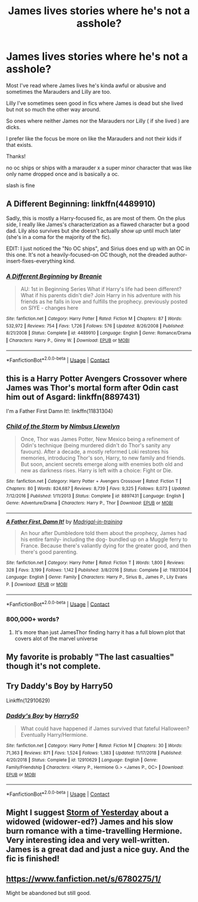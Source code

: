 #+TITLE: James lives stories where he's not a asshole?

* James lives stories where he's not a asshole?
:PROPERTIES:
:Author: literaltrashgoblin
:Score: 25
:DateUnix: 1605638035.0
:DateShort: 2020-Nov-17
:FlairText: Request
:END:
Most I've read where James lives he's kinda awful or abusive and sometimes the Marauders and Lilly are too.

Lilly I've sometimes seen good in fics where James is dead but she lived but not so much the other way around.

So ones where neither James nor the Marauders nor Lilly ( if she lived ) are dicks.

I prefer like the focus be more on like the Marauders and not their kids if that exists.

Thanks!

no oc ships or ships with a marauder x a super minor character that was like only name dropped once and is basically a oc.

slash is fine


** A Different Beginning: linkffn(4489910)

Sadly, this is mostly a Harry-focused fic, as are most of them. On the plus side, I really like James's characterization as a flawed character but a good dad. Lily also survives but she doesn't actually /show up/ until much later (she's in a coma for the majority of the fic).

EDIT: I just noticed the "No OC ships", and Sirius does end up with an OC in this one. It's not a heavily-focused-on OC though, not the dreaded author-insert-fixes-everything kind.
:PROPERTIES:
:Author: PsiGuy60
:Score: 8
:DateUnix: 1605648362.0
:DateShort: 2020-Nov-18
:END:

*** [[https://www.fanfiction.net/s/4489910/1/][*/A Different Beginning/*]] by [[https://www.fanfiction.net/u/1265123/Breanie][/Breanie/]]

#+begin_quote
  AU: 1st in Beginning Series What if Harry's life had been different? What if his parents didn't die? Join Harry in his adventure with his friends as he falls in love and fulfills the prophecy. previously posted on SIYE - changes here
#+end_quote

^{/Site/:} ^{fanfiction.net} ^{*|*} ^{/Category/:} ^{Harry} ^{Potter} ^{*|*} ^{/Rated/:} ^{Fiction} ^{M} ^{*|*} ^{/Chapters/:} ^{87} ^{*|*} ^{/Words/:} ^{532,972} ^{*|*} ^{/Reviews/:} ^{754} ^{*|*} ^{/Favs/:} ^{1,726} ^{*|*} ^{/Follows/:} ^{576} ^{*|*} ^{/Updated/:} ^{8/26/2008} ^{*|*} ^{/Published/:} ^{8/21/2008} ^{*|*} ^{/Status/:} ^{Complete} ^{*|*} ^{/id/:} ^{4489910} ^{*|*} ^{/Language/:} ^{English} ^{*|*} ^{/Genre/:} ^{Romance/Drama} ^{*|*} ^{/Characters/:} ^{Harry} ^{P.,} ^{Ginny} ^{W.} ^{*|*} ^{/Download/:} ^{[[http://www.ff2ebook.com/old/ffn-bot/index.php?id=4489910&source=ff&filetype=epub][EPUB]]} ^{or} ^{[[http://www.ff2ebook.com/old/ffn-bot/index.php?id=4489910&source=ff&filetype=mobi][MOBI]]}

--------------

*FanfictionBot*^{2.0.0-beta} | [[https://github.com/FanfictionBot/reddit-ffn-bot/wiki/Usage][Usage]] | [[https://www.reddit.com/message/compose?to=tusing][Contact]]
:PROPERTIES:
:Author: FanfictionBot
:Score: 1
:DateUnix: 1605648379.0
:DateShort: 2020-Nov-18
:END:


** this is a Harry Potter Avengers Crossover where James was Thor's mortal form after Odin cast him out of Asgard: linkffn(8897431)

I'm a Father First Damn It!: linkffn(11831304)
:PROPERTIES:
:Author: flingerdinger
:Score: 7
:DateUnix: 1605642435.0
:DateShort: 2020-Nov-17
:END:

*** [[https://www.fanfiction.net/s/8897431/1/][*/Child of the Storm/*]] by [[https://www.fanfiction.net/u/2204901/Nimbus-Llewelyn][/Nimbus Llewelyn/]]

#+begin_quote
  Once, Thor was James Potter, New Mexico being a refinement of Odin's technique (being murdered didn't do Thor's sanity any favours). After a decade, a mostly reformed Loki restores his memories, introducing Thor's son, Harry, to new family and friends. But soon, ancient secrets emerge along with enemies both old and new as darkness rises. Harry is left with a choice: Fight or Die.
#+end_quote

^{/Site/:} ^{fanfiction.net} ^{*|*} ^{/Category/:} ^{Harry} ^{Potter} ^{+} ^{Avengers} ^{Crossover} ^{*|*} ^{/Rated/:} ^{Fiction} ^{T} ^{*|*} ^{/Chapters/:} ^{80} ^{*|*} ^{/Words/:} ^{824,687} ^{*|*} ^{/Reviews/:} ^{8,739} ^{*|*} ^{/Favs/:} ^{9,325} ^{*|*} ^{/Follows/:} ^{8,073} ^{*|*} ^{/Updated/:} ^{7/12/2016} ^{*|*} ^{/Published/:} ^{1/11/2013} ^{*|*} ^{/Status/:} ^{Complete} ^{*|*} ^{/id/:} ^{8897431} ^{*|*} ^{/Language/:} ^{English} ^{*|*} ^{/Genre/:} ^{Adventure/Drama} ^{*|*} ^{/Characters/:} ^{Harry} ^{P.,} ^{Thor} ^{*|*} ^{/Download/:} ^{[[http://www.ff2ebook.com/old/ffn-bot/index.php?id=8897431&source=ff&filetype=epub][EPUB]]} ^{or} ^{[[http://www.ff2ebook.com/old/ffn-bot/index.php?id=8897431&source=ff&filetype=mobi][MOBI]]}

--------------

[[https://www.fanfiction.net/s/11831304/1/][*/A Father First, Damn It!/*]] by [[https://www.fanfiction.net/u/2455531/Madrigal-in-training][/Madrigal-in-training/]]

#+begin_quote
  An hour after Dumbledore told them about the prophecy, James had his entire family- including the dog- bundled up on a Muggle ferry to France. Because there's valiantly dying for the greater good, and then there's good parenting.
#+end_quote

^{/Site/:} ^{fanfiction.net} ^{*|*} ^{/Category/:} ^{Harry} ^{Potter} ^{*|*} ^{/Rated/:} ^{Fiction} ^{T} ^{*|*} ^{/Words/:} ^{1,800} ^{*|*} ^{/Reviews/:} ^{328} ^{*|*} ^{/Favs/:} ^{3,199} ^{*|*} ^{/Follows/:} ^{1,142} ^{*|*} ^{/Published/:} ^{3/8/2016} ^{*|*} ^{/Status/:} ^{Complete} ^{*|*} ^{/id/:} ^{11831304} ^{*|*} ^{/Language/:} ^{English} ^{*|*} ^{/Genre/:} ^{Family} ^{*|*} ^{/Characters/:} ^{Harry} ^{P.,} ^{Sirius} ^{B.,} ^{James} ^{P.,} ^{Lily} ^{Evans} ^{P.} ^{*|*} ^{/Download/:} ^{[[http://www.ff2ebook.com/old/ffn-bot/index.php?id=11831304&source=ff&filetype=epub][EPUB]]} ^{or} ^{[[http://www.ff2ebook.com/old/ffn-bot/index.php?id=11831304&source=ff&filetype=mobi][MOBI]]}

--------------

*FanfictionBot*^{2.0.0-beta} | [[https://github.com/FanfictionBot/reddit-ffn-bot/wiki/Usage][Usage]] | [[https://www.reddit.com/message/compose?to=tusing][Contact]]
:PROPERTIES:
:Author: FanfictionBot
:Score: 6
:DateUnix: 1605642457.0
:DateShort: 2020-Nov-17
:END:


*** 800,000+ words?
:PROPERTIES:
:Author: LittleDinghy
:Score: 6
:DateUnix: 1605651293.0
:DateShort: 2020-Nov-18
:END:

**** It's more than just JamesThor finding harry it has a full blown plot that covers alot of the marvel universe
:PROPERTIES:
:Author: flingerdinger
:Score: 7
:DateUnix: 1605651433.0
:DateShort: 2020-Nov-18
:END:


** My favorite is probably "The last casualties" though it's not complete.
:PROPERTIES:
:Author: Lykarsis
:Score: 4
:DateUnix: 1605646733.0
:DateShort: 2020-Nov-18
:END:


** Try Daddy's Boy by Harry50

Linkffn(12910629)
:PROPERTIES:
:Author: reddog44mag
:Score: 4
:DateUnix: 1605643668.0
:DateShort: 2020-Nov-17
:END:

*** [[https://www.fanfiction.net/s/12910629/1/][*/Daddy's Boy/*]] by [[https://www.fanfiction.net/u/2322071/Harry50][/Harry50/]]

#+begin_quote
  What could have happened if James survived that fateful Halloween? Eventually Harry/Hermione.
#+end_quote

^{/Site/:} ^{fanfiction.net} ^{*|*} ^{/Category/:} ^{Harry} ^{Potter} ^{*|*} ^{/Rated/:} ^{Fiction} ^{M} ^{*|*} ^{/Chapters/:} ^{30} ^{*|*} ^{/Words/:} ^{71,363} ^{*|*} ^{/Reviews/:} ^{871} ^{*|*} ^{/Favs/:} ^{1,524} ^{*|*} ^{/Follows/:} ^{1,383} ^{*|*} ^{/Updated/:} ^{11/17/2018} ^{*|*} ^{/Published/:} ^{4/20/2018} ^{*|*} ^{/Status/:} ^{Complete} ^{*|*} ^{/id/:} ^{12910629} ^{*|*} ^{/Language/:} ^{English} ^{*|*} ^{/Genre/:} ^{Family/Friendship} ^{*|*} ^{/Characters/:} ^{<Harry} ^{P.,} ^{Hermione} ^{G.>} ^{<James} ^{P.,} ^{OC>} ^{*|*} ^{/Download/:} ^{[[http://www.ff2ebook.com/old/ffn-bot/index.php?id=12910629&source=ff&filetype=epub][EPUB]]} ^{or} ^{[[http://www.ff2ebook.com/old/ffn-bot/index.php?id=12910629&source=ff&filetype=mobi][MOBI]]}

--------------

*FanfictionBot*^{2.0.0-beta} | [[https://github.com/FanfictionBot/reddit-ffn-bot/wiki/Usage][Usage]] | [[https://www.reddit.com/message/compose?to=tusing][Contact]]
:PROPERTIES:
:Author: FanfictionBot
:Score: 3
:DateUnix: 1605643685.0
:DateShort: 2020-Nov-17
:END:


** Might I suggest [[https://archiveofourown.org/works/8850352/chapters/20295151][Storm of Yesterday]] about a widowed (widower-ed?) James and his slow burn romance with a time-travelling Hermione. Very interesting idea and very well-written. James is a great dad and just a nice guy. And the fic is finished!
:PROPERTIES:
:Author: wyanmai
:Score: 4
:DateUnix: 1605662459.0
:DateShort: 2020-Nov-18
:END:


** [[https://www.fanfiction.net/s/6780275/1/]]

Might be abandoned but still good.
:PROPERTIES:
:Author: cretsben
:Score: 1
:DateUnix: 1605654768.0
:DateShort: 2020-Nov-18
:END:
